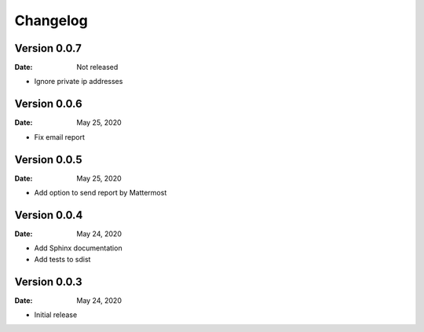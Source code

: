 Changelog
=========

Version 0.0.7
-------------

:Date: Not released

* Ignore private ip addresses


Version 0.0.6
-------------

:Date: May 25, 2020

* Fix email report


Version 0.0.5
-------------

:Date: May 25, 2020

* Add option to send report by Mattermost


Version 0.0.4
-------------

:Date: May 24, 2020

* Add Sphinx documentation
* Add tests to sdist


Version 0.0.3
-------------

:Date: May 24, 2020

* Initial release
